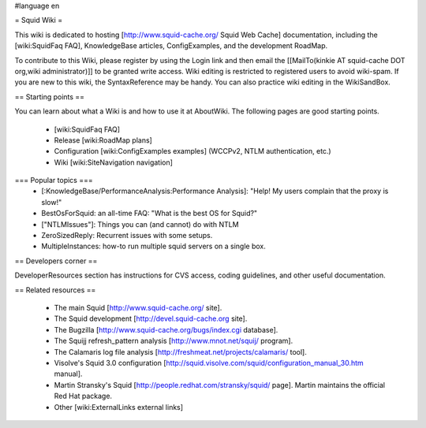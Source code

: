 #language en

= Squid Wiki =

This wiki is dedicated to hosting [http://www.squid-cache.org/ Squid Web Cache] documentation, including the [wiki:SquidFaq FAQ], KnowledgeBase articles, ConfigExamples, and the development RoadMap.

To contribute to this Wiki, please register by using the Login link and then email the [[MailTo(kinkie AT squid-cache DOT org,wiki administrator)]] to be granted write access. Wiki editing is restricted to registered users to avoid wiki-spam. If you are new to this wiki, the SyntaxReference may be handy. You can also practice wiki editing in the WikiSandBox.

== Starting points ==

You can learn about what a Wiki is and how to use it at AboutWiki. The following pages are good starting points.

 * [wiki:SquidFaq FAQ]
 * Release [wiki:RoadMap plans]
 * Configuration [wiki:ConfigExamples examples] (WCCPv2, NTLM authentication, etc.)
 * Wiki [wiki:SiteNavigation navigation]

=== Popular topics ===
 * [:KnowledgeBase/PerformanceAnalysis:Performance Analysis]: "Help! My users complain that the proxy is slow!"
 * BestOsForSquid: an all-time FAQ: "What is the best OS for Squid?"
 * ["NTLMIssues"]: Things you can (and cannot) do with NTLM
 * ZeroSizedReply: Recurrent issues with some setups.
 * MultipleInstances: how-to run multiple squid servers on a single box.

== Developers corner ==

DeveloperResources section has instructions for CVS access, coding guidelines, and other useful documentation.

== Related resources ==

 * The main Squid [http://www.squid-cache.org/ site].
 * The Squid development [http://devel.squid-cache.org site].
 * The Bugzilla [http://www.squid-cache.org/bugs/index.cgi database].
 * The Squijj refresh_pattern analysis [http://www.mnot.net/squij/ program].
 * The Calamaris log file analysis [http://freshmeat.net/projects/calamaris/ tool].
 * Visolve's Squid 3.0 configuration [http://squid.visolve.com/squid/configuration_manual_30.htm manual].
 * Martin Stransky's Squid [http://people.redhat.com/stransky/squid/ page]. Martin maintains the official Red Hat package.
 * Other [wiki:ExternalLinks external links]
